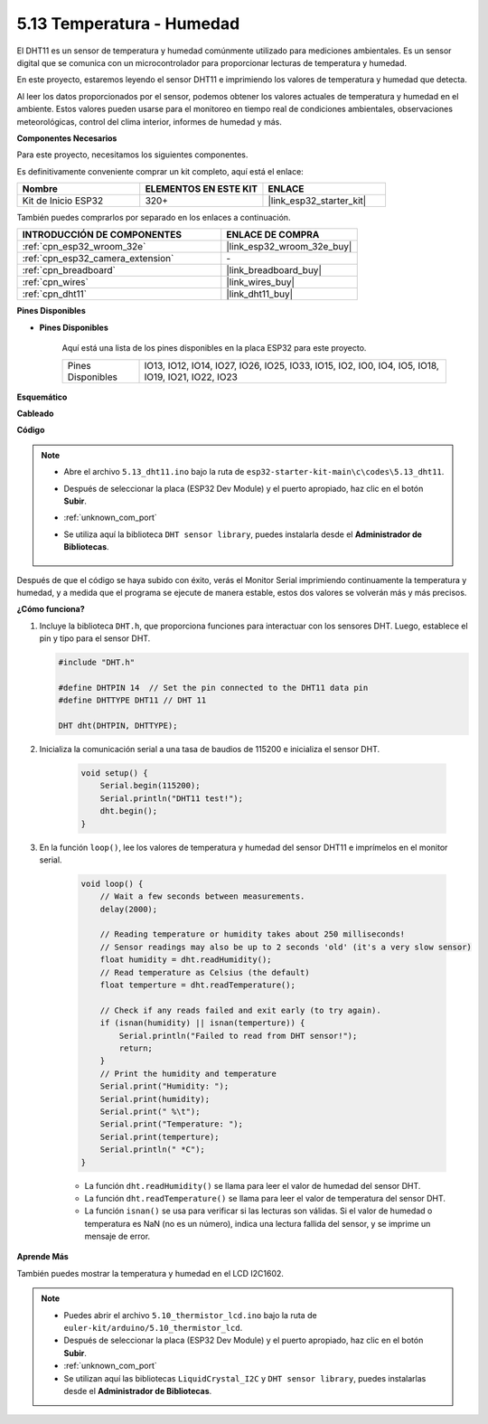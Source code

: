 .. _ar_dht11:

5.13 Temperatura - Humedad
=======================================

El DHT11 es un sensor de temperatura y humedad comúnmente utilizado para mediciones ambientales. Es un sensor digital que se comunica con un microcontrolador para proporcionar lecturas de temperatura y humedad.

En este proyecto, estaremos leyendo el sensor DHT11 e imprimiendo los valores de temperatura y humedad que detecta.

Al leer los datos proporcionados por el sensor, podemos obtener los valores actuales de temperatura y humedad en el ambiente. Estos valores pueden usarse para el monitoreo en tiempo real de condiciones ambientales, observaciones meteorológicas, control del clima interior, informes de humedad y más.

**Componentes Necesarios**

Para este proyecto, necesitamos los siguientes componentes.

Es definitivamente conveniente comprar un kit completo, aquí está el enlace:

.. list-table::
    :widths: 20 20 20
    :header-rows: 1

    *   - Nombre	
        - ELEMENTOS EN ESTE KIT
        - ENLACE
    *   - Kit de Inicio ESP32
        - 320+
        - |link_esp32_starter_kit|

También puedes comprarlos por separado en los enlaces a continuación.

.. list-table::
    :widths: 30 20
    :header-rows: 1

    *   - INTRODUCCIÓN DE COMPONENTES
        - ENLACE DE COMPRA

    *   - :ref:`cpn_esp32_wroom_32e`
        - |link_esp32_wroom_32e_buy|
    *   - :ref:`cpn_esp32_camera_extension`
        - \-
    *   - :ref:`cpn_breadboard`
        - |link_breadboard_buy|
    *   - :ref:`cpn_wires`
        - |link_wires_buy|
    *   - :ref:`cpn_dht11`
        - |link_dht11_buy|

**Pines Disponibles**

* **Pines Disponibles**

    Aquí está una lista de los pines disponibles en la placa ESP32 para este proyecto.

    .. list-table::
        :widths: 5 20

        *   - Pines Disponibles
            - IO13, IO12, IO14, IO27, IO26, IO25, IO33, IO15, IO2, IO0, IO4, IO5, IO18, IO19, IO21, IO22, IO23


**Esquemático**

.. image:: ../../img/circuit/circuit_5.13_dht11.png


**Cableado**

.. image:: ../../img/wiring/5.13_dht11_bb.png

**Código**

.. note::

    * Abre el archivo ``5.13_dht11.ino`` bajo la ruta de ``esp32-starter-kit-main\c\codes\5.13_dht11``.
    * Después de seleccionar la placa (ESP32 Dev Module) y el puerto apropiado, haz clic en el botón **Subir**.
    * :ref:`unknown_com_port`
    * Se utiliza aquí la biblioteca ``DHT sensor library``, puedes instalarla desde el **Administrador de Bibliotecas**.

        .. image:: img/dht_lib.png

.. raw:: html
    
    <iframe src=https://create.arduino.cc/editor/sunfounder01/95bef6dc-a4db-4315-9308-6663b77ddfa0/preview?embed style="height:510px;width:100%;margin:10px 0" frameborder=0></iframe>

Después de que el código se haya subido con éxito, verás el Monitor Serial imprimiendo continuamente la temperatura y humedad, y a medida que el programa se ejecute de manera estable, estos dos valores se volverán más y más precisos.

**¿Cómo funciona?**

#.  Incluye la biblioteca ``DHT.h``, que proporciona funciones para interactuar con los sensores DHT. Luego, establece el pin y tipo para el sensor DHT.

    .. code-block:: arduino

        #include "DHT.h"

        #define DHTPIN 14  // Set the pin connected to the DHT11 data pin
        #define DHTTYPE DHT11 // DHT 11 

        DHT dht(DHTPIN, DHTTYPE);

#. Inicializa la comunicación serial a una tasa de baudios de 115200 e inicializa el sensor DHT.

    .. code-block:: arduino

        void setup() {
            Serial.begin(115200);
            Serial.println("DHT11 test!");
            dht.begin();
        }

#. En la función ``loop()``, lee los valores de temperatura y humedad del sensor DHT11 e imprímelos en el monitor serial.

    .. code-block:: arduino

        void loop() {
            // Wait a few seconds between measurements.
            delay(2000);

            // Reading temperature or humidity takes about 250 milliseconds!
            // Sensor readings may also be up to 2 seconds 'old' (it's a very slow sensor)
            float humidity = dht.readHumidity();
            // Read temperature as Celsius (the default)
            float temperture = dht.readTemperature();

            // Check if any reads failed and exit early (to try again).
            if (isnan(humidity) || isnan(temperture)) {
                Serial.println("Failed to read from DHT sensor!");
                return;
            }
            // Print the humidity and temperature
            Serial.print("Humidity: "); 
            Serial.print(humidity);
            Serial.print(" %\t");
            Serial.print("Temperature: "); 
            Serial.print(temperture);
            Serial.println(" *C");
        }

    * La función ``dht.readHumidity()`` se llama para leer el valor de humedad del sensor DHT.
    * La función ``dht.readTemperature()`` se llama para leer el valor de temperatura del sensor DHT.
    * La función ``isnan()`` se usa para verificar si las lecturas son válidas. Si el valor de humedad o temperatura es NaN (no es un número), indica una lectura fallida del sensor, y se imprime un mensaje de error.

**Aprende Más**

También puedes mostrar la temperatura y humedad en el LCD I2C1602.


.. note::

    * Puedes abrir el archivo ``5.10_thermistor_lcd.ino`` bajo la ruta de ``euler-kit/arduino/5.10_thermistor_lcd``. 
    * Después de seleccionar la placa (ESP32 Dev Module) y el puerto apropiado, haz clic en el botón **Subir**.
    * :ref:`unknown_com_port`
    * Se utilizan aquí las bibliotecas ``LiquidCrystal_I2C`` y  ``DHT sensor library``, puedes instalarlas desde el **Administrador de Bibliotecas**.

.. raw:: html

    <iframe src=https://create.arduino.cc/editor/sunfounder01/fb46ba7e-0a09-4805-87ab-f733e23eb920/preview?embed style="height:510px;width:100%;margin:10px 0" frameborder=0></iframe>
